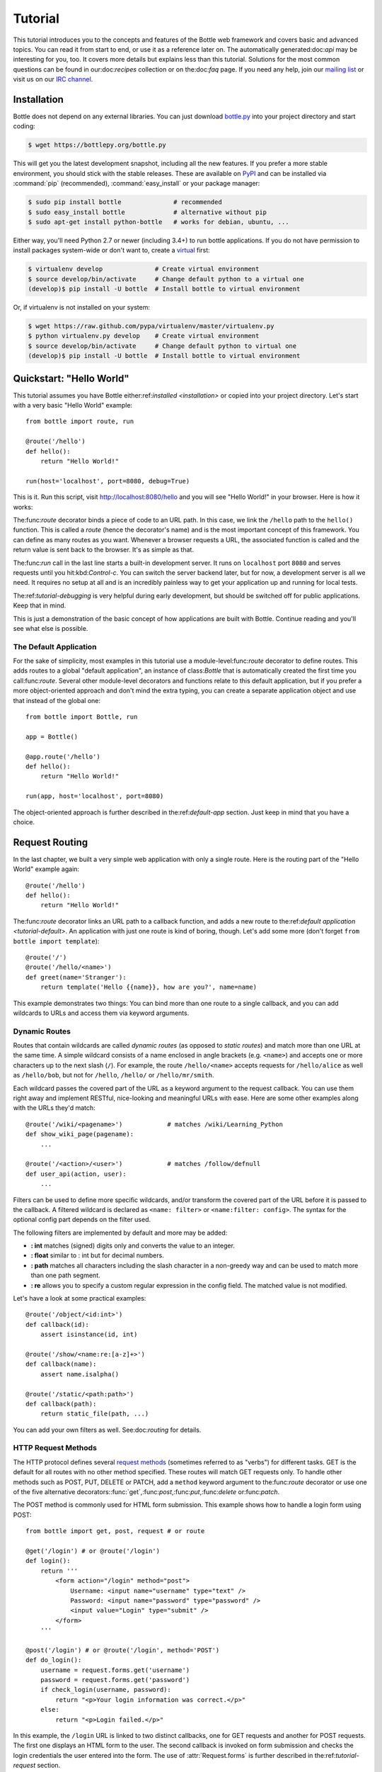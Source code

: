 .. module:: bottle

.. _Apache Server:
.. _Apache: http://www.apache.org/
.. _cherrypy: https://cherrypy.dev/
.. _decorator: http://docs.python.org/glossary.html#term-decorator
.. _flup: http://trac.saddi.com/flup
.. _http_code: http://www.w3.org/Protocols/rfc2616/rfc2616-sec10.html
.. _http_method: http://www.w3.org/Protocols/rfc2616/rfc2616-sec9.html
.. _json: http://de.wikipedia.org/wiki/JavaScript_Object_Notation
.. _lighttpd: http://www.lighttpd.net/
.. _mako: http://www.makotemplates.org/
.. _mod_wsgi: http://code.google.com/p/modwsgi/
.. _Paste: https://pythonpaste.readthedocs.io
.. _Pound: http://www.apsis.ch/pound/
.. _WSGI_Specification: http://www.wsgi.org/
.. _issue: http://github.com/bottlepy/bottle/issues
.. _Python: http://python.org/
.. _SimpleCookie: http://docs.python.org/library/cookie.html#morsel-objects
.. _testing: http://github.com/bottlepy/bottle/raw/master/bottle.py

========
Tutorial
========

This tutorial introduces you to the concepts and features of the Bottle web framework and covers basic and advanced topics. You can read it from start to end, or use it as a reference later on. The automatically generated:doc:`api` may be interesting for you, too. It covers more details but explains less than this tutorial. Solutions for the most common questions can be found in our:doc:`recipes` collection or on the:doc:`faq` page. If you need any help, join our `mailing list <mailto:bottlepy@googlegroups.com>`_ or visit us on our `IRC channel <http://webchat.freenode.net/?channels=bottlepy>`_.

.. _installation:

Installation
==============================================================================

Bottle does not depend on any external libraries. You can just download `bottle.py </bottle.py>`_ into your project directory and start coding:

.. code-block:: bash

    $ wget https://bottlepy.org/bottle.py

This will get you the latest development snapshot, including all the new features. If you prefer a more stable environment, you should stick with the stable releases. These are available on `PyPI <http://pypi.python.org/pypi/bottle>`_ and can be installed via :command:`pip` (recommended), :command:`easy_install` or your package manager:

.. code-block:: bash

    $ sudo pip install bottle              # recommended
    $ sudo easy_install bottle             # alternative without pip
    $ sudo apt-get install python-bottle   # works for debian, ubuntu, ...

Either way, you'll need Python 2.7 or newer (including 3.4+) to run bottle applications. If you do not have permission to install packages system-wide or don't want to, create a `virtual <http://pypi.python.org/pypi/virtualenv>`_ first:

.. code-block:: bash

    $ virtualenv develop              # Create virtual environment
    $ source develop/bin/activate     # Change default python to a virtual one
    (develop)$ pip install -U bottle  # Install bottle to virtual environment

Or, if virtualenv is not installed on your system:

.. code-block:: bash

    $ wget https://raw.github.com/pypa/virtualenv/master/virtualenv.py
    $ python virtualenv.py develop    # Create virtual environment
    $ source develop/bin/activate     # Change default python to virtual one
    (develop)$ pip install -U bottle  # Install bottle to virtual environment



Quickstart: "Hello World"
==============================================================================

This tutorial assumes you have Bottle either:ref:`installed <installation>` or copied into your project directory. Let's start with a very basic "Hello World" example::

    from bottle import route, run

    @route('/hello')
    def hello():
        return "Hello World!"

    run(host='localhost', port=8080, debug=True)

This is it. Run this script, visit http://localhost:8080/hello and you will see "Hello World!" in your browser. Here is how it works:

The:func:`route` decorator binds a piece of code to an URL path. In this case, we link the ``/hello`` path to the ``hello()`` function. This is called a `route` (hence the decorator's name) and is the most important concept of this framework. You can define as many routes as you want. Whenever a browser requests a URL, the associated function is called and the return value is sent back to the browser. It's as simple as that.

The:func:`run` call in the last line starts a built-in development server. It runs on ``localhost`` port ``8080`` and serves requests until you hit:kbd:`Control-c`. You can switch the server backend later, but for now, a development server is all we need. It requires no setup at all and is an incredibly painless way to get your application up and running for local tests.

The:ref:`tutorial-debugging` is very helpful during early development, but should be switched off for public applications. Keep that in mind.

This is just a demonstration of the basic concept of how applications are built with Bottle. Continue reading and you'll see what else is possible.

.. _tutorial-default:

The Default Application
------------------------------------------------------------------------------

For the sake of simplicity, most examples in this tutorial use a module-level:func:`route` decorator to define routes. This adds routes to a global "default application", an instance of class:`Bottle` that is automatically created the first time you call:func:`route`. Several other module-level decorators and functions relate to this default application, but if you prefer a more object-oriented approach and don't mind the extra typing, you can create a separate application object and use that instead of the global one::

    from bottle import Bottle, run

    app = Bottle()

    @app.route('/hello')
    def hello():
        return "Hello World!"

    run(app, host='localhost', port=8080)

The object-oriented approach is further described in the:ref:`default-app` section. Just keep in mind that you have a choice.




.. _tutorial-routing:

Request Routing
==============================================================================

In the last chapter, we built a very simple web application with only a single route. Here is the routing part of the "Hello World" example again::

    @route('/hello')
    def hello():
        return "Hello World!"

The:func:`route` decorator links an URL path to a callback function, and adds a new route to the:ref:`default application <tutorial-default>`. An application with just one route is kind of boring, though. Let's add some more (don't forget ``from bottle import template``)::

    @route('/')
    @route('/hello/<name>')
    def greet(name='Stranger'):
        return template('Hello {{name}}, how are you?', name=name)

This example demonstrates two things: You can bind more than one route to a single callback, and you can add wildcards to URLs and access them via keyword arguments.



.. _tutorial-dynamic-routes:

Dynamic Routes
-------------------------------------------------------------------------------

Routes that contain wildcards are called `dynamic routes` (as opposed to `static routes`) and match more than one URL at the same time. A simple wildcard consists of a name enclosed in angle brackets (e.g. ``<name>``) and accepts one or more characters up to the next slash (``/``). For example, the route ``/hello/<name>`` accepts requests for ``/hello/alice`` as well as ``/hello/bob``, but not for ``/hello``, ``/hello/`` or ``/hello/mr/smith``.

Each wildcard passes the covered part of the URL as a keyword argument to the request callback. You can use them right away and implement RESTful, nice-looking and meaningful URLs with ease. Here are some other examples along with the URLs they'd match::

    @route('/wiki/<pagename>')            # matches /wiki/Learning_Python
    def show_wiki_page(pagename):
        ...

    @route('/<action>/<user>')            # matches /follow/defnull
    def user_api(action, user):
        ...

Filters can be used to define more specific wildcards, and/or transform the covered part of the URL before it is passed to the callback. A filtered wildcard is declared as ``<name: filter>`` or ``<name:filter: config>``. The syntax for the optional config part depends on the filter used.

The following filters are implemented by default and more may be added:

* **: int** matches (signed) digits only and converts the value to an integer.
* **: float** similar to : int but for decimal numbers.
* **: path** matches all characters including the slash character in a non-greedy way and can be used to match more than one path segment.
* **: re** allows you to specify a custom regular expression in the config field. The matched value is not modified.

Let's have a look at some practical examples::

    @route('/object/<id:int>')
    def callback(id):
        assert isinstance(id, int)

    @route('/show/<name:re:[a-z]+>')
    def callback(name):
        assert name.isalpha()

    @route('/static/<path:path>')
    def callback(path):
        return static_file(path, ...)

You can add your own filters as well. See:doc:`routing` for details.


HTTP Request Methods
------------------------------------------------------------------------------

.. __: http_method_

The HTTP protocol defines several `request methods`__ (sometimes referred to as "verbs") for different tasks. GET is the default for all routes with no other method specified. These routes will match GET requests only. To handle other methods such as POST, PUT, DELETE or PATCH, add a ``method`` keyword argument to the:func:`route` decorator or use one of the five alternative decorators::func:`get`,:func:`post`,:func:`put`,:func:`delete` or:func:`patch`.

The POST method is commonly used for HTML form submission. This example shows how to handle a login form using POST::

    from bottle import get, post, request # or route

    @get('/login') # or @route('/login')
    def login():
        return '''
            <form action="/login" method="post">
                Username: <input name="username" type="text" />
                Password: <input name="password" type="password" />
                <input value="Login" type="submit" />
            </form>
        '''

    @post('/login') # or @route('/login', method='POST')
    def do_login():
        username = request.forms.get('username')
        password = request.forms.get('password')
        if check_login(username, password):
            return "<p>Your login information was correct.</p>"
        else:
            return "<p>Login failed.</p>"

In this example, the ``/login`` URL is linked to two distinct callbacks, one for GET requests and another for POST requests. The first one displays an HTML form to the user. The second callback is invoked on form submission and checks the login credentials the user entered into the form. The use of :attr:`Request.forms` is further described in the:ref:`tutorial-request` section.

.. rubric:: Special Methods: HEAD and ANY

The HEAD method is used to ask for a response identical to the one that would correspond to a GET request but without the response body. This is useful for retrieving meta information about a resource without having to download the entire document. Bottle handles these requests automatically by falling back to the corresponding GET route and cutting off the request body, if present. You don't have to specify any HEAD routes yourself.

Additionally, the non-standard ANY method works as a low-priority fallback: Routes that listen to ANY will match requests regardless of their HTTP method but only if no other more specific route is defined. This is helpful for *proxy-routes* that redirect requests to more specific sub-applications.

To sum it up: HEAD requests fall back to GET routes and all requests fall back to ANY routes, but only if there is no matching route for the original request method. It's as simple as that.



Routing Static Files
------------------------------------------------------------------------------

Static files such as images or CSS files are not served automatically. You have to add a route and a callback to control which files get served and where to find them::

  from bottle import static_file
  @route('/static/<filename>')
  def server_static(filename):
      return static_file(filename, root='/path/to/your/static/files')

The:func:`static_file` function is a helper to serve files in a safe and convenient way (see:ref:`tutorial-static-files`). This example is limited to files directly within the ``/path/to/your/static/files`` directory because the ``<filename>`` wildcard won't match a path with a slash in it. To serve files in subdirectories, change the wildcard to use the `path` filter::

  @route('/static/<filepath:path>')
  def server_static(filepath):
      return static_file(filepath, root='/path/to/your/static/files')

Be careful when specifying a relative root path such as ``root='./static/files'``. The working directory (``./``) and the project directory are not always the same.




.. _tutorial-errorhandling:

Error Pages
------------------------------------------------------------------------------

If anything goes wrong, Bottle displays an informative but fairly plain error page. You can override the default for a specific HTTP status code with the:func:`error` decorator::

  from bottle import error
  @error(404)
  def error404(error):
      return 'Nothing here, sorry'

From now on, `404 File not Found` errors will display a custom error page to the user. The only parameter passed to the error handler is an instance of :exc:`HTTPError`. Apart from that, an error handler is quite similar to a regular request callback. You can read from :data:`request`, write to :data:`response` and return any supported data type except for :exc:`HTTPError` instances.

Error handlers are used only if your application returns or raises an:exc:`HTTPError` exception (:func:`abort` does just that). Changing:attr:`Request.status` or returning:exc:`HTTPResponse` won't trigger the error handler.






.. _tutorial-output:

Generating content
==============================================================================

In pure WSGI, the range of types you may return from your application is very limited. Applications must return an iterable yielding byte string. You may return a string (because strings are iterable) but this causes most servers to transmit your content char by char. Unicode strings are not allowed at all. This is not very practical.

The bottle is much more flexible and supports a wide range of types. It even adds a ``Content-Length`` header if possible and encodes unicode automatically, so you don't have to. What follows is a list of data types you may return from your application callbacks and a short description of how these are handled by the framework:

Dictionaries
    As mentioned above, Python dictionaries (or subclasses thereof) are automatically transformed into JSON strings and returned to the browser with the ``Content-Type`` header set to ``application/json``. This makes it easy to implement JSON-based APIs. Data formats other than JSON are supported too. See the:ref:`tutorial-output-filter` to learn more.

Empty Strings, ``False``, ``None`` or other non-true values:
    These produce an empty output with the ``Content-Length`` header set to 0.

Unicode strings
    Unicode strings (or iterable yielding Unicode strings) are automatically encoded with the codec specified in the ``Content-Type`` header (utf8 by default) and then treated as normal byte strings (see below).

Byte strings
    Bottle returns strings as a whole (instead of iterating over each char) and adds a ``Content-Length`` header based on the string length. Lists of byte strings are joined first. Other iterable yielding byte strings are not joined because they may grow too big to fit into memory. The ``Content-Length`` header is not set in this case.

Instances of :exc:`HTTPError` or :exc:`HTTPResponse`
    Returning these have the same effect as when raising them as an exception. In case of an:exc:`HTTPError`, the error handler is applied. See:ref:`tutorial-errorhandling` for details.

File objects
    Everything that has a ``.read()`` method is treated as a file or file-like object and passed to the ``wsgi.file_wrapper`` callable defined by the WSGI server framework. Some WSGI server implementations can make use of optimized system calls (send file) to transmit files more efficiently. In other cases, this just iterates over chunks that fit into memory. Optional headers such as ``Content-Length`` or ``Content-Type`` are *not* set automatically. Use :func:`send_file` if possible. See :ref:`tutorial-static-files` for details.

Iterables and generators
    You are allowed to use ``yield`` within your callbacks or return an iterable, as long as the iterable yields byte strings, Unicode strings, :exc:`HTTPError` or:exc:`HTTPResponse` instances. Nested iterables are not supported, sorry. Please note that the HTTP status code and the headers are sent to the browser as soon as the iterable yields its first non-empty value. Changing these later has no effect.

The ordering of this list is significant. You may for example return a subclass of:class:`str` with a ``read()`` method. It is still treated as a string instead of a file because strings are handled first.

.. rubric:: Changing the Default Encoding

Bottle uses the `charset` parameter of the ``Content-Type`` header to decide how to encode Unicode strings. This header defaults to ``text/html; charset=UTF8`` and can be changed using the:attr:`Response.content_type` attribute or by setting the:attr:`Response.charset` attribute directly. (The:class:`Response` object is described in the section:ref:`tutorial-response`.)

::

    from bottle import response
    @route('/iso')
    def get_iso():
        response.charset = 'ISO-8859-15'
        return u'This will be sent with ISO-8859-15 encoding.'

    @route('/latin9')
    def get_latin():
        response.content_type = 'text/html; charset=latin9'
        return u'ISO-8859-15 is also known as latin9.'

In some rare cases, the Python encoding names differ from the names supported by the HTTP specification. Then, you have to do both: first set the:attr:`Response.content_type` header (which is sent to the client unchanged) and then set the:attr:`Response.charset` attribute (which is used to encode Unicode).

.. _tutorial-static-files:

Static Files
--------------------------------------------------------------------------------

You can directly return file objects, but:func:`static_file` is the recommended way to serve static files. It automatically guesses a mime type, adds a ``Last-Modified`` header, restricts paths to a ``root`` directory for security reasons and generates appropriate error responses (403 on permission errors, 404 on missing files). It even supports the ``If-Modified-Since`` header and eventually generates a ``304 Not Modified`` response. You can pass a custom MIME type to disable guessing.

::

    from bottle import static_file
    @route('/images/<filename:re:.*\.png>')
    def send_image(filename):
        return static_file(filename, root='/path/to/image/files', mimetype='image/png')

    @route('/static/<filename:path>')
    def send_static(filename):
        return static_file(filename, root='/path/to/static/files')

You can raise the return value of :func:`static_file` as an exception if you really need to.

.. rubric:: Forced Download

Most browsers try to open downloaded files if the MIME type is known and assigned to an application (e.g. PDF files). If this is not what you want, you can force a download dialogue and even suggest a filename to the user::

    @route('/download/<filename:path>')
    def download(filename):
        return static_file(filename, root='/path/to/static/files', download=filename)

If the ``download`` parameter is just ``True``, the original filename is used.

.. _tutorial-error:

HTTP Errors and Redirects
--------------------------------------------------------------------------------

The:func:`abort` function is a shortcut for generating HTTP error pages.

::

    from bottle import route, abort
    @route('/restricted')
    def restricted():
        abort(401, "Sorry, access denied.")

To redirect a client to a different URL, you can send a ``303 See Other`` response with the ``Location`` header set to the new URL. :func:`redirect` does that for you::

    from bottle import route, redirect
    @route('/wrong/url')
    def wrong():
        redirect("/right/url")

You may provide a different HTTP status code as a second parameter.

.. note::
    Both functions will interrupt your callback code by raising an:exc:`HTTPResponse` exception.

.. rubric:: Other Exceptions

All exceptions other than :exc:`HTTPResponse` or:exc:`HTTPError` will result in a ``500 Internal Server Error`` response, so they won't crash your WSGI server. You can turn off this behaviour to handle exceptions in your middleware by setting ``bottle.app().catchall`` to ``False``.


.. _tutorial-response:

The :class:`Response` Object
--------------------------------------------------------------------------------

Response metadata such as the HTTP status code, response headers and cookies are stored in an object called:data:`response` up to the point where they are transmitted to the browser. You can manipulate these metadata directly or use the predefined helper methods to do so. The full API and feature list are described in the API section (see:class:`Response`), but the most common use cases and features are covered here, too.

.. rubric:: Status Code

The `HTTP status code <http_code>`_ controls the behaviour of the browser and defaults to ``200 OK``. In most scenarios you won't need to set the:attr:`Response.status` attribute manually, but use the:func:`abort` helper or return an:exc:`HTTPResponse` instance with the appropriate status code. Any integer is allowed, but codes other than the ones defined by the `HTTP specification <http_code>`_ will only confuse the browser and break standards.

.. rubric:: Response Header

Response headers such as ``Cache-Control`` or ``Location`` are defined via :meth:`Response.set_header`. This method takes two parameters, a header name and a value. The name part is case-insensitive::

  @route('/wiki/<page>')
  def wiki(page):
      response.set_header('Content-Language', 'en')
      ...

Most headers are unique, meaning that only one header per name is sent to the client. Some special headers however are allowed to appear more than once in a response. To add an additional header, use :meth:`Response.add_header` instead of :meth:`Response.set_header`::

    response.set_header('Set-Cookie', 'name=value')
    response.add_header('Set-Cookie', 'name2=value2')

Please note that this is just an example. If you want to work with cookies, read:ref:`ahead <tutorial-cookies>`.


.. _tutorial-cookies:

Cookies
-------------------------------------------------------------------------------

A cookie is a named piece of text stored in the user's browser profile. You can access previously defined cookies via :meth:`Request.get_cookie` and set new cookies with :meth:`Response.set_cookie`::

    @route('/hello')
    def hello_again():
        if request.get_cookie("visited"):
            return "Welcome back! Nice to see you again"
        else:
            response.set_cookie("visited", "yes")
            return "Hello there! Nice to meet you"

The:meth:`Response.set_cookie` method accepts a number of additional keyword arguments that control the cookie's lifetime and behaviour. Some of the most common settings are described here:

* **max_age:**    Maximum age in seconds. (default: ``None``)
* **expires:**    A DateTime object or UNIX timestamp. (default: ``None``)
* **domain:**     The domain that is allowed to read the cookie. (default: current domain)
* **path:**       Limit the cookie to a given path (default: ``/``)
* **Secure:**     Limit the cookie to HTTPS connections (default: off).
* **httponly:**   Prevent client-side javascript to read this cookie (default: off, requires Python 2.7 or newer).
* **same_site:**  Disables third-party use for a cookie. Allowed attributes: `lax` and `strict`. In strict mode, the cookie will never be sent. In lax mode, the cookie is only sent with a top-level GET request.

If neither `expires` nor `max_age` is set, the cookie expires at the end of the browser session or as soon as the browser window is closed. There are some other gotchas you should consider when using cookies:

* Cookies are limited to 4 KB of text in most browsers.
* Some users configure their browsers to not accept cookies at all. Most search engines ignore cookies too. Make sure that your application still works without cookies.
* Cookies are stored on the client side and are not encrypted in any way. Whatever you store in a cookie, the user can read it. Worse than that, an attacker might be able to steal a user's cookies through `XSS <http://en.wikipedia.org/wiki/HTTP_cookie#Cookie_theft_and_session_hijacking>`_ vulnerabilities on your side. Some viruses are known to read the browser cookies, too. Thus, never store confidential information in cookies.
* Cookies are easily forged by malicious clients. Do not trust cookies.

.. _tutorial-signed-cookies:

.. rubric:: Signed Cookies

As mentioned above, cookies are easily forged by malicious clients. The bottle can cryptographically sign your cookies to prevent this kind of manipulation. All you have to do is to provide a signature key via the `secret` keyword argument whenever you read or set a cookie and keep that key a secret. As a result, :meth:`Request.get_cookie` will return ``None`` if the cookie is not signed or the signature keys don't match::

    @route('/login')
    def do_login():
        username = request.forms.get('username')
        password = request.forms.get('password')
        if check_login(username, password):
            response.set_cookie("account", username, secret='some-secret-key')
            return template("<p>Welcome {{name}}! You are now logged in.</p>", name=username)
        else:
            return "<p>Login failed.</p>"

    @route('/restricted')
    def restricted_area():
        username = request.get_cookie("account", secret='some-secret-key')
        if username:
            return template("Hello {{name}}. Welcome back.", name=username)
        else:
            return "You are not logged in. Access denied."

In addition, Bottle automatically pickles and unpickles any data stored to signed cookies. This allows you to store any pickle-able object (not only strings) to cookies, as long as the pickled data does not exceed the 4 KB limit.

.. warning:: Signed cookies are not encrypted (the client can still see the content) and not copy-protected (the client can restore an old cookie). The main intention is to make pickling and unpickling safe and prevent manipulation, not to store secret information on the client side.









.. _tutorial-request:

Request Data
==============================================================================

Cookies, HTTP header, HTML ``<form>`` fields and other request data are available through the global:data:`request` object. This special object always refers to the *current* request, even in multi-threaded environments where multiple client connections are handled at the same time::

  from bottle import request, route, template

  @route('/hello')
  def hello():
      name = request.cookies.username or 'Guest'
      return template('Hello {{name}}', name=name)

The:data:`request` object is a subclass of :class:`BaseRequest` and has a very rich API to access data. We only cover the most commonly used features here, but it should be enough to get started.



Introducing:class:`FormsDict`
--------------------------------------------------------------------------------

Bottle uses a special type of dictionary to store form data and cookies. :class:`FormsDict` behaves like a normal dictionary, but has some additional features to make your life easier.

**Attribute access**: All values in the dictionary are also accessible as attributes. These virtual attributes return unicode strings, even if the value is missing or unicode decoding fails. In that case, the string is empty, but still present::

  name = request.cookies.name

  # is a shortcut for:

  name = request.cookies.getunicode('name') # encoding='utf-8' (default)

  # which basically does this:

  try:
      name = request.cookies.get('name', '').decode('utf-8')
  except UnicodeError:
      name = u''

**Multiple values per key:** :class:`FormsDict` is a subclass of :class:`MultiDict` and can store more than one value per key. The standard dictionary access methods will only return a single value, but the :meth:`~MultiDict.getall` method returns a (possibly empty) list of all values for a specific key::

  for choice in request.forms.getall('multiple_choice'):
      do_something(choice)

**WTForms support:** Some libraries (e.g. `WTForms <http://wtforms.simplecodes.com/>`_) want all-unicode dictionaries as input. :meth:`FormsDict.decode` does that for you. It decodes all values and returns a copy of itself while preserving multiple values per key and all the other features.

.. note::

    In **Python 2** all keys and values are byte strings. If you need Unicode, you can call:meth:`FormsDict.getunicode` or fetch values via attribute access. Both methods try to decode the string (default: utf8) and return an empty string if that fails. No need to catch:exc:`UnicodeError`::

      >>> request.query['city']
      'G\xc3\xb6ttingen'  # A utf8 byte string
      >>> request.query.city
      u'Göttingen'        # The same string as Unicode

    In **Python 3** all strings are unicode, but HTTP is a byte-based wire protocol. The server has to decode the byte strings somehow before they are passed to the application. To be on the safe side, WSGI suggests ISO-8859-1 (aka latin1), a reversible single-byte codec that can be re-encoded with a different encoding later. Bottle does that for :meth:`FormsDict.getunicode` and attribute access, but not for the direct-access methods. These return the unchanged values as provided by the server implementation, which is probably not what you want.

      >>> request.query['city']
      'GÃ¶ttingen' # An utf8 string provisionally decoded as ISO-8859-1 by the server
      >>> request.query.city
      'Göttingen'  # The same string correctly re-encoded as utf8 by bottle

    If you need the whole dictionary with correctly decoded values (e.g. for WTForms), you can call :meth:`FormsDict.decode` to get a re-encoded copy.


Cookies
--------------------------------------------------------------------------------

Cookies are small pieces of text stored in the client's browser and sent back to the server with each request. They are useful to keep some state around for more than one request (HTTP itself is stateless), but should not be used for security-related stuff. They can be easily forged by the client.

All cookies sent by the client are available through :attr:`BaseRequest.cookies` (a :class:`FormsDict`). This example shows a simple cookie-based view counter::

  from bottle import route, request, response
  @route('/counter')
  def counter():
      count = int( request.cookies.get('counter', '0') )
      count += 1
      response.set_cookie('counter', str(count))
      return 'You visited this page %d times' % count

The :meth:`BaseRequest.get_cookie` method is a different way to access cookies. It supports decoding :ref:`signed cookies <tutorial-signed-cookies>` as described in a separate section.

HTTP Headers
--------------------------------------------------------------------------------

All HTTP headers sent by the client (e.g. ``Referer``, ``Agent`` or ``Accept-Language``) are stored in a :class:`WSGIHeaderDict` and accessible through the :attr:`BaseRequest.headers` attribute. A :class:`WSGIHeaderDict` is basically a dictionary with case-insensitive keys::

  from bottle import route, request
  @route('/is_ajax')
  def is_ajax():
      if request.headers.get('X-Requested-With') == 'XMLHttpRequest':
          return 'This is an AJAX request'
      else:
          return 'This is a normal request'


Query Variables
--------------------------------------------------------------------------------

The query string (as in ``/forum?id=1&page=5``) is commonly used to transmit a small number of key/value pairs to the server. You can use the :attr:`BaseRequest.query` attribute (a :class:`FormsDict`) to access these values and the :attr:`BaseRequest.query_string` attribute to get the whole string.

::

  from bottle import route, request, response, template
  @route('/forum')
  def display_forum():
      forum_id = request.query.id
      page = request.query.page or '1'
      return template('Forum ID: {{id}} (page {{page}})', id=forum_id, page=page)


HTML `<form>` Handling
----------------------

Let us start from the beginning. In HTML, a typical ``<form>`` looks something like this:

.. code-block:: html

    <form action="/login" method="post">
        Username: <input name="username" type="text" />
        Password: <input name="password" type="password" />
        <input value="Login" type="submit" />
    </form>

The ``action`` attribute specifies the URL that will receive the form data. ``method`` defines the HTTP method to use (``GET`` or ``POST``). With ``method="get"`` the form values are appended to the URL and available through :attr:`BaseRequest.query` as described above. This is considered insecure and has other limitations, so we use ``method="post"`` here. If in doubt, use ``POST`` forms.

Form fields transmitted via ``POST`` are stored in :attr:`BaseRequest.forms` as a :class:`FormsDict`. The server-side code may look like this::

    from bottle import route, request

    @route('/login')
    def login():
        return '''
            <form action="/login" method="post">
                Username: <input name="username" type="text" />
                Password: <input name="password" type="password" />
                <input value="Login" type="submit" />
            </form>
        '''

    @route('/login', method='POST')
    def do_login():
        username = request.forms.get('username')
        password = request.forms.get('password')
        if check_login(username, password):
            return "<p>Your login information was correct.</p>"
        else:
            return "<p>Login failed.</p>"

There are several other attributes used to access form data. Some of them combine values from different sources for easier access. The following table should give you a decent overview.

==============================   ===============   ================   ============
Attribute                        GET Form fields   POST Form fields   File Uploads
==============================   ===============   ================   ============
:attr:`BaseRequest.query`        yes               no                 no
:attr:`BaseRequest.forms`        no                yes                no
:attr:`BaseRequest.files`        no                no                 yes
:attr:`BaseRequest.params`       yes               yes                no
:attr:`BaseRequest.GET`          yes               no                 no
:attr:`BaseRequest.POST`         no                yes                yes
==============================   ===============   ================   ============


File Uploads
------------

To support file uploads, we have to change the ``<form>`` tag a bit. First, we tell the browser to encode the form data in a different way by adding an ``enctype="multipart/form-data"`` attribute to the ``<form>`` tag. Then, we add ``<input type="file" />`` tags to allow the user to select a file. Here is an example:

.. code-block:: html

    <form action="/upload" method="post" enctype="multipart/form-data">
      Category:      <input type="text" name="category" />
      Select a file: <input type="file" name="upload" />
      <input type="submit" value="Start upload" />
    </form>

Bottle stores file uploads in :attr:`BaseRequest.files` as :class:`FileUpload` instances, along with some metadata about the upload. Let us assume you just want to save the file to disk::

    @route('/upload', method='POST')
    def do_upload():
        category   = request.forms.get('category')
        upload     = request.files.get('upload')
        name, ext = os.path.splitext(upload.filename)
        if ext not in ('.png','.jpg','.jpeg'):
            return 'File extension not allowed.'

        save_path = get_save_path_for_category(category)
        upload.save(save_path) # appends upload.filename automatically
        return 'OK'

:attr:`FileUpload.filename` contains the name of the file on the client's file system, but is cleaned up and normalized to prevent bugs caused by unsupported characters or path segments in the filename. If you need the unmodified name as sent by the client, have a look at :attr:`FileUpload.raw_filename`.

The :attr:`FileUpload.save` method is highly recommended if you want to store the file on disk. It prevents some common errors (e.g. it does not overwrite existing files unless you tell it to) and stores the file in a memory-efficient way. You can access the file object directly via :attr:`FileUpload.file`. Just be careful.


JSON Content
--------------------

Some JavaScript or REST clients send ``application/json`` content to the server. The :attr:`BaseRequest.json` attribute contains the parsed data structure, if available.


The Raw Request Body
--------------------

You can access the raw body data as a file-like object via :attr:`BaseRequest.body`. This is a :class:`BytesIO` buffer or a temporary file depending on the content length and :attr:`BaseRequest.MEMFILE_MAX` setting. In both cases the body is completely buffered before you can access the attribute. If you expect huge amounts of data and want to get direct unbuffered access to the stream, have a look at ``request['wsgi.input']``.



WSGI Environment
--------------------------------------------------------------------------------

Each :class:`BaseRequest` instance wraps a WSGI environment dictionary. The original is stored in :attr:`BaseRequest.environ`, but the request object itself behaves like a dictionary, too. Most of the interesting data is exposed through special methods or attributes, but if you want to access `WSGI environ variables <WSGI_Specification>`_ directly, you can do so::

  @route('/my_ip')
  def show_ip():
      ip = request.environ.get('REMOTE_ADDR')
      # or ip = request.get('REMOTE_ADDR')
      # or ip = request['REMOTE_ADDR']
      return template("Your IP is: {{ip}}", ip=ip)







.. _tutorial-templates:

Templates
================================================================================

The bottle comes with a fast and powerful built-in template engine called :doc:`stpl`. To render a template you can use the :func:`template` function or the :func:`view` decorator. All you have to do is to provide the name of the template and the variables you want to pass to the template as keyword arguments. Here’s a simple example of how to render a template::

    @route('/hello')
    @route('/hello/<name>')
    def hello(name='World'):
        return template('hello_template', name=name)

This will load the template file ``hello_template.tpl`` and render it with the ``name`` variable set. Bottle will look for templates in the ``./views/`` folder or any folder specified in the ``bottle.TEMPLATE_PATH`` list.

The :func:`view` decorator allows you to return a dictionary with the template variables instead of calling :func:`template`::

    @route('/hello')
    @route('/hello/<name>')
    @view('hello_template')
    def hello(name='World'):
        return dict(name=name)

.. rubric:: Syntax

.. highlight:: html+django

The template syntax is a very thin layer around the Python language. Its main purpose is to ensure the correct indentation of blocks, so you can format your template without worrying about indentation. Follow the link for a full syntax description: :doc:`stpl`

Here is an example template::

    %if name == 'World':
        <h1>Hello {{name}}!</h1>
        <p>This is a test.</p>
    %else:
        <h1>Hello {{name.title()}}!</h1>
        <p>How are you?</p>
    %end

.. rubric:: Caching

Templates are cached in memory after compilation. Modifications made to the template files will have no effect until you clear the template cache. Call ``bottle.TEMPLATES.clear()`` to do so. Caching is disabled in debug mode.

.. highlight:: python




.. _plugins:

Plugins
================================================================================

.. versionadded:: 0.9

Bottle's core features cover most common use cases, but as a micro-framework, it has its limits. This is where "Plugins" come into play. Plugins add missing functionality to the framework, integrate third party libraries, or just automate some repetitive work.

We have a growing:doc:`/plugins/index` and most plugins are designed to be portable and reusable across applications. The chances are high that your problem has already been solved and a ready-to-use plugin exists. If not, the :doc:`/plugindev` may help you.

The effects and APIs of plugins are manifold and depend on the specific plugin. The ``SQLitePlugin`` plugin for example detects callbacks that require a ``db`` keyword argument and creates a fresh database connection object every time the callback is called. This makes it very convenient to use a database::

    from bottle import route, install, template
    from bottle_sqlite import SQLitePlugin

    install(SQLitePlugin(dbfile='/tmp/test.db'))

    @route('/show/<post_id:int>')
    def show(db, post_id):
        c = db.execute('SELECT title, content FROM posts WHERE id = ?', (post_id,))
        row = c.fetchone()
        return template('show_post', title=row['title'], text=row['content'])

    @route('/contact')
    def contact_page():
        ''' This callback does not need a db connection. Because the 'db'
            keyword argument is missing, the sqlite plugin ignores this callback
            completely. '''
        return template('contact')

Other plugins may populate the thread-safe:data:`local` object, change details of the :data:`request` object, filter the data returned by the callback or bypass the callback completely. An "auth" plugin for example could check for a valid session and return a login page instead of calling the original callback. What happens exactly depends on the plugin.


Application-wide Installation
--------------------------------------------------------------------------------

Plugins can be installed application-wide or just for some specific routes that need additional functionality. Most plugins can safely be installed to all routes and are smart enough to not add overhead to callbacks that do not need their functionality.

Let us take the ``SQLitePlugin`` plugin for example. It only affects route callbacks that need a database connection. Other routes are left alone. Because of this, we can install the plugin application-wide with no additional overhead.

To install a plugin, just call :func:`install` with the plugin as the first argument::

    from bottle_sqlite import SQLitePlugin
    install(SQLitePlugin(dbfile='/tmp/test.db'))

The plugin is not applied to the route callbacks yet. This is delayed to make sure no routes are missed. You can install plugins first and add routes later, if you want to. The order of installed plugins is significant, though. If a plugin requires a database connection, you need to install the database plugin first.


.. rubric:: Uninstall Plugins

You can use a name, class or instance to :func:`uninstall` a previously installed plugin::

    sqlite_plugin = SQLitePlugin(dbfile='/tmp/test.db')
    install(sqlite_plugin)

    uninstall(sqlite_plugin) # uninstall a specific plugin
    uninstall(SQLitePlugin)  # uninstall all plugins of that type
    uninstall('sqlite')      # uninstall all plugins with that name
    uninstall(True)          # uninstall all plugins at once

Plugins can be installed and removed at any time, even at runtime while serving requests. This enables some neat tricks (installing slow debugging or profiling plugins only when needed) but should not be overused. Each time the list of plugins changes, the route cache is flushed and all plugins are re-applied.

.. note::
    The module-level:func:`install` and :func:`uninstall` functions affect the :ref:`default-app`. To manage plugins for a specific application, use the corresponding methods on the :class:`Bottle` application object.


Route-specific Installation
--------------------------------------------------------------------------------

The ``apply`` parameter of the :func:`route` decorator comes in handy if you want to install plugins to only a small number of routes::

    sqlite_plugin = SQLitePlugin(dbfile='/tmp/test.db')

    @route('/create', apply=[sqlite_plugin])
    def create(db):
        db.execute('INSERT INTO ...')


Blacklisting Plugins
--------------------------------------------------------------------------------

You may want to explicitly disable a plugin for a number of routes. The :func:`route` decorator has a ``skip`` parameter for this purpose::

    sqlite_plugin = SQLitePlugin(dbfile='/tmp/test1.db')
    install(sqlite_plugin)

    dbfile1 = '/tmp/test1.db'
    dbfile2 = '/tmp/test2.db'

    @route('/open/<db>', skip=[sqlite_plugin])
    def open_db(db):
        # The 'db' keyword argument is not touched by the plugin this time.

        # The plugin handle can be used for runtime configuration, too.
        if db == 'test1':
            sqlite_plugin.dbfile = dbfile1
        elif db == 'test2':
            sqlite_plugin.dbfile = dbfile2
        else:
            abort(404, "No such database.")

        return "Database File switched to: " + sqlite_plugin.dbfile

The ``skip`` parameter accepts a single value or a list of values. You can use a name, class or instance to identify the plugin that is to be skipped. Set ``skip=True`` to skip all plugins at once.

Plugins and Sub-Applications
--------------------------------------------------------------------------------

Most plugins are specific to the application they were installed to. Consequently, they should not affect sub-applications mounted with :meth:`Bottle.mount`. Here is an example::

    root = Bottle()
    root.mount('/blog', apps.blog)

    @root.route('/contact', template='contact')
    def contact():
        return {'email': 'contact@example.com'}

    root.install(plugins.WTForms())

Whenever you mount an application, Bottle creates a proxy route on the main application that forwards all requests to the sub-application. Plugins are disabled for this kind of proxy route by default. As a result, our (fictional) `WTForms` plugin affects the ``/contact`` route but does not affect the routes of the ``/blog`` sub-application.

This behaviour is intended as the same default but can be overridden. The following example re-activates all plugins for a specific proxy-route::

    root.mount('/blog', apps.blog, skip=None)

But there is a snag: The plugin sees the whole sub-application as a single route, namely the proxy route mentioned above. In order to affect each individual route of the sub-application, you have to install the plugin to the mounted application explicitly.



Development
================================================================================

So you have learned the basics and want to write your own application? Here are
some tips that might help you be more productive.

.. _default-app:

Default Application
--------------------------------------------------------------------------------

Bottle maintains a global stack of :class:`Bottle` instances and uses the top of the stack as a default for some of the module-level functions and decorators. The :func:`route` decorator, for example, is a shortcut for calling:meth:`Bottle.route` on the default application::

    @route('/')
    def hello():
        return 'Hello World'

    run()

This is very convenient for small applications and saves you some typing, but also means that, as soon as your module is imported, routes are installed to the global default application. To avoid this kind of import side-effects, Bottle offers a second, more explicit way to build applications::

    app = Bottle()

    @app.route('/')
    def hello():
        return 'Hello World'

    app.run()

Separating the application object improves re-usability a lot, too. Other developers can safely import the ``app`` object from your module and use :meth:`Bottle.mount` to merge applications together.


.. versionadded:: 0.13

Starting with bottle-0.13 you can use :class:`Bottle` instances as context managers::

    app = Bottle()

    with app:

        # Our application object is now the default
        # for all shortcut functions and decorators

        assert my_app is default_app()

        @route('/')
        def hello():
            return 'Hello World'

        # Also useful to capture routes defined in other modules
        import some_package.more_routes




.. _tutorial-debugging:


Debug Mode
--------------------------------------------------------------------------------

During early development, the debug mode can be very helpful.

.. highlight:: python

::

    bottle.debug(True)

In this mode, Bottle is much more verbose and provides helpful debugging information whenever an error occurs. It also disables some optimisations that might get in your way and adds some checks that warn you about possible misconfiguration.

Here is an incomplete list of things that change in debug mode:

* The default error page shows a traceback.
* Templates are not cached.
* Plugins are applied immediately.

Just make sure not to use the debug mode on a production server.

Auto Reloading
--------------------------------------------------------------------------------

During development, you have to restart the server a lot to test your
recent changes. The auto reloader can do this for you. Every time you
edit a module file, the reloader restarts the server process and loads
the newest version of your code.

::

    from bottle import run
    run(reloader=True)

How it works: the main process will not start a server but spawn a new
child process using the same command line arguments used to start the
main process. All module-level code is executed at least twice! Be
careful.

The child process will have ``os.environ['BOTTLE_CHILD']`` set to ``True``
and start as a normal non-reloading app server. As soon as any of the
loaded modules change, the child process is terminated and re-spawned by
the main process. Changes in template files will not trigger a reload.
Please use debug mode to deactivate template caching.

The reloading depends on the ability to stop the child process. If you are
running on Windows or any other operating system not supporting
``signal.SIGINT`` (which raises ``KeyboardInterrupt`` in Python),
``signal.SIGTERM`` is used to kill the child. Note that exit handlers and
finally, clauses, etc., are not executed after a ``SIGTERM``.


Command Line Interface
--------------------------------------------------------------------------------

.. versionadded: 0.10

Starting with version 0.10 you can use bottle as a command-line tool:

.. code-block:: console

    $ python -m bottle

    Usage: bottle.py [options] package.module:app

    Options:
      -h, --help            show this help message and exit
      --version             show version number.
      -b ADDRESS, --bind=ADDRESS
                            bind socket to ADDRESS.
      -s SERVER, --server=SERVER
                            use SERVER as backend.
      -p PLUGIN, --plugin=PLUGIN
                            install additional plugin/s.
      -c FILE, --conf=FILE  load config values from FILE.
      -C NAME=VALUE, --param=NAME=VALUE
                            override config values.
      --debug               start server in debug mode.
      --reload              auto-reload on file changes.


The `ADDRESS` field takes an IP address or an IP:PORT pair and defaults to ``localhost:8080``. The other parameters should be self-explanatory.

Both plugins and applications are specified via import expressions. These consist of an import path (e.g. ``package.module``) and an expression to be evaluated in the namespace of that module, separated by a colon. See :func:`load` for details. Here are some examples:

.. code-block:: console

    # Grab the 'app' object from the 'myapp.controller' module and
    # start a paste server on port 80 on all interfaces.
    python -m bottle -server paste -bind 0.0.0.0:80 myapp.controller:app

    # Start a self-reloading development server and serve the global
    # default application. The routes are defined in 'test.py'
    python -m bottle --debug --reload test

    # Install a custom debug plugin with some parameters
    python -m bottle --debug --reload --plugin 'utils:DebugPlugin(exc=True)'' test

    # Serve an application that is created with 'myapp.controller.make_app()'
    # on demand.
    python -m bottle 'myapp.controller:make_app()''


Deployment
================================================================================

Bottle runs on the built-in `wsgiref WSGIServer <http://docs.python.org/library/wsgiref.html#module-wsgiref.simple_server>`_  by default. This non-threading HTTP server is perfectly fine for development but may become a performance bottleneck when server load increases.

The easiest way to increase performance is to install a multi-threaded server library like paste_ or cherrypy_ and tell Bottle to use that instead of the single-threaded server::

    bottle.run(server='paste')

This, and many other deployment options are described in a separate article: :doc:`deployment`




.. _tutorial-glossary:

Glossary
========

.. glossary::

   callback
      Programmer code that is to be called when some external action happens.
      In the context of web frameworks, the mapping between URL paths and
      application code is often achieved by specifying a callback function
      for each URL.

   decorator
      A function returning another function is usually applied as a function transformation using the ``@decorator`` syntax. See `Python documentation for function definition  <http://docs.python.org/reference/compound_stmts.html#function>`_ for more about decorators.

   environ
      A structure where information about all documents under the root is
      saved and used for cross-referencing.  The environment is pickled
      after the parsing stage so that successive runs only need to read
      and parse new and changed documents.

   handler function
      A function to handle some specific event or situation. In a web
      framework, the application is developed by attaching a handler function
      as a callback for each specific URL comprising the application.

   source directory
      The directory, including its subdirectories, contains all
      source files for one Sphinx project.

